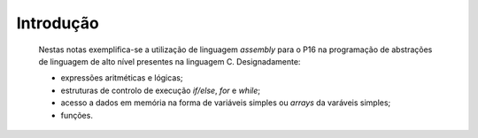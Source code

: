 Introdução
==========

   Nestas notas exemplifica-se a utilização de linguagem *assembly* para o P16
   na programação de abstrações de linguagem de alto nível presentes na linguagem C.
   Designadamente:

   * expressões aritméticas e lógicas;
   * estruturas de controlo de execução *if/else*, *for* e *while*;
   * acesso a dados em memória na forma de variáveis simples ou *arrays* da varáveis simples;
   * funções.



